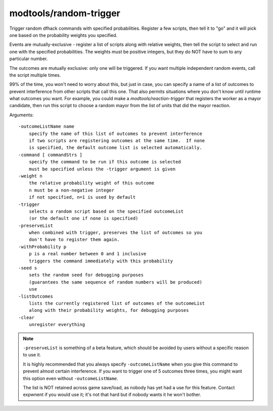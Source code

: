 modtools/random-trigger
=======================

.. dfhack-tool::
    :summary: Randomly select DFHack scripts to run.
    :tags: untested dev

Trigger random dfhack commands with specified probabilities.
Register a few scripts, then tell it to "go" and it will pick one
based on the probability weights you specified.

Events are mutually-exclusive - register a list of scripts along with
relative weights, then tell the script to select and run one with the
specified probabilities.  The weights must be positive integers, but
they do NOT have to sum to any particular number.

The outcomes are mutually exclusive: only one will be triggered.  If you
want multiple independent random events, call the script multiple times.

99% of the time, you won't need to worry about this, but just in case,
you can specify a name of a list of outcomes to prevent interference from
other scripts that call this one.  That also permits situations where you
don't know until runtime what outcomes you want.  For example, you could
make a `modtools/reaction-trigger` that registers the worker as a mayor
candidate, then run this script to choose a random mayor from the list of
units that did the mayor reaction.

Arguments::

    -outcomeListName name
        specify the name of this list of outcomes to prevent interference
        if two scripts are registering outcomes at the same time.  If none
        is specified, the default outcome list is selected automatically.
    -command [ commandStrs ]
        specify the command to be run if this outcome is selected
        must be specified unless the -trigger argument is given
    -weight n
        the relative probability weight of this outcome
        n must be a non-negative integer
        if not specified, n=1 is used by default
    -trigger
        selects a random script based on the specified outcomeList
        (or the default one if none is specified)
    -preserveList
        when combined with trigger, preserves the list of outcomes so you
        don't have to register them again.
    -withProbability p
        p is a real number between 0 and 1 inclusive
        triggers the command immediately with this probability
    -seed s
        sets the random seed for debugging purposes
        (guarantees the same sequence of random numbers will be produced)
        use
    -listOutcomes
        lists the currently registered list of outcomes of the outcomeList
        along with their probability weights, for debugging purposes
    -clear
        unregister everything

.. note::
    ``-preserveList`` is something of a beta feature, which should be
    avoided by users without a specific reason to use it.

    It is highly recommended that you always specify ``-outcomeListName``
    when you give this command to prevent almost certain interference.
    If you want to trigger one of 5 outcomes three times, you might want
    this option even without ``-outcomeListName``.

    The list is NOT retained across game save/load, as nobody has yet had
    a use for this feature.  Contact expwnent if you would use it; it's
    not that hard but if nobody wants it he won't bother.
